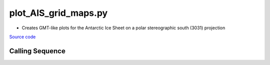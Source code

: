 =====================
plot_AIS_grid_maps.py
=====================

- Creates GMT-like plots for the Antarctic Ice Sheet on a polar stereographic south (3031) projection

`Source code`__

.. __: https://github.com/tsutterley/gravity-toolkit/blob/main/scripts/plot_AIS_grid_maps.py

Calling Sequence
################

.. argparse::
    :filename: ../scripts/plot_AIS_grid_maps.py
    :func: arguments
    :prog: plot_AIS_grid_maps.py
    :nodescription:
    :nodefault:
